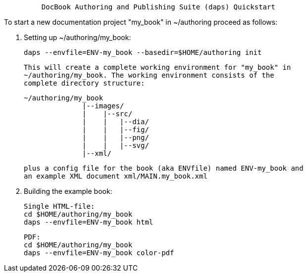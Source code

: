 ----------------------------------------------------------------------------
         DocBook Authoring and Publishing Suite (daps) Quickstart 
----------------------------------------------------------------------------

To start a new documentation project "my_book" in ~/authoring proceed as
follows:

1. Setting up ~/authoring/my_book:

   daps --envfile=ENV-my_book --basedir=$HOME/authoring init

   This will create a complete working environment for "my_book" in
   ~/authoring/my_book. The working environment consists of the
   complete directory structure:

   ~/authoring/my_book
                 |--images/
                 |    |--src/
                 |    |   |--dia/
                 |    |   |--fig/
                 |    |   |--png/
                 |    |   |--svg/
                 |--xml/

   plus a config file for the book (aka ENVfile) named ENV-my_book and
   an example XML document xml/MAIN.my_book.xml

2. Building the example book:

   Single HTML-file:
   cd $HOME/authoring/my_book
   daps --envfile=ENV-my_book html

   PDF:
   cd $HOME/authoring/my_book
   daps --envfile=ENV-my_book color-pdf
